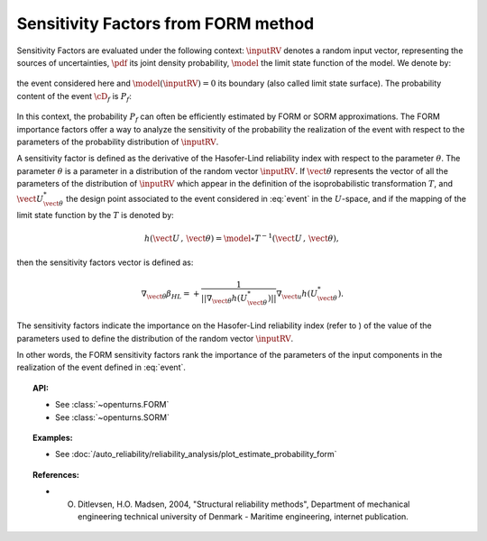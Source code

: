.. _sensitivity_form:

Sensitivity Factors from FORM method
------------------------------------

Sensitivity Factors are evaluated under the following context:
:math:`\inputRV` denotes a random input vector, representing the
sources of uncertainties, :math:`\pdf` its joint density probability,
:math:`\model` the limit state function of the model. We denote by:

  .. math::
      :label: event

      \cD_f = \{\vect{x} \in \Rset^\inputDim \, / \, \model(\vect{x}) \le 0\}

the event considered here and :math:`{\model(\inputRV) = 0}`
its boundary (also called limit state surface).
The probability content of the event :math:`\cD_f` is :math:`P_f`:

  .. math::
    :label: PfX11

    P_f = \int_{\model(\inputRV) \le 0}  \pdf\, d\vect{x}.

In this context, the probability :math:`P_f` can often be
efficiently estimated by FORM or SORM approximations.
The FORM importance factors offer a way to analyze the sensitivity of
the probability the realization of the event with respect to the
parameters of the probability distribution of :math:`\inputRV`.

A sensitivity factor is defined as the derivative of the Hasofer-Lind
reliability index with respect to the parameter :math:`\theta`. The
parameter :math:`\theta` is a parameter in a distribution of the
random vector :math:`\inputRV`.
If :math:`\vect{\theta}` represents the vector of all the parameters
of the distribution of :math:`\inputRV` which appear in the definition
of the isoprobabilistic transformation :math:`T`, and
:math:`\vect{U}_{\vect{\theta}}^{*}` the design point associated to the event
considered in :eq:`event` in the :math:`U`-space, and if the mapping of the limit
state function by the :math:`T` is denoted by:

  .. math::

      h(\vect{U}\,,\,\vect{\theta}) =  \model \circ T^{-1}(\vect{U}\,,\,\vect{\theta}),

then the sensitivity factors vector is defined as:

  .. math::

      \nabla_{\vect{\theta}} \beta_{HL} =  \displaystyle +\frac{1}
      {||\nabla_{\vect{\theta}} h(U_{\vect{\theta}}^{*})||} \nabla_{\vect{u}} h(U_{\vect{\theta}}^{*}).

The sensitivity factors indicate the importance on the Hasofer-Lind
reliability index (refer to ) of the value of the parameters used to
define the distribution of the random vector :math:`\inputRV`.

In other words, the FORM sensitivity factors rank the importance of
the parameters of the input components in the realization of the event defined in :eq:`event`.


.. topic:: API:

    - See :class:`~openturns.FORM`
    - See :class:`~openturns.SORM`


.. topic:: Examples:

    - See :doc:`/auto_reliability/reliability_analysis/plot_estimate_probability_form`


.. topic:: References:

    - O. Ditlevsen, H.O. Madsen, 2004, "Structural reliability methods", Department of mechanical engineering technical university of Denmark - Maritime engineering, internet publication.

